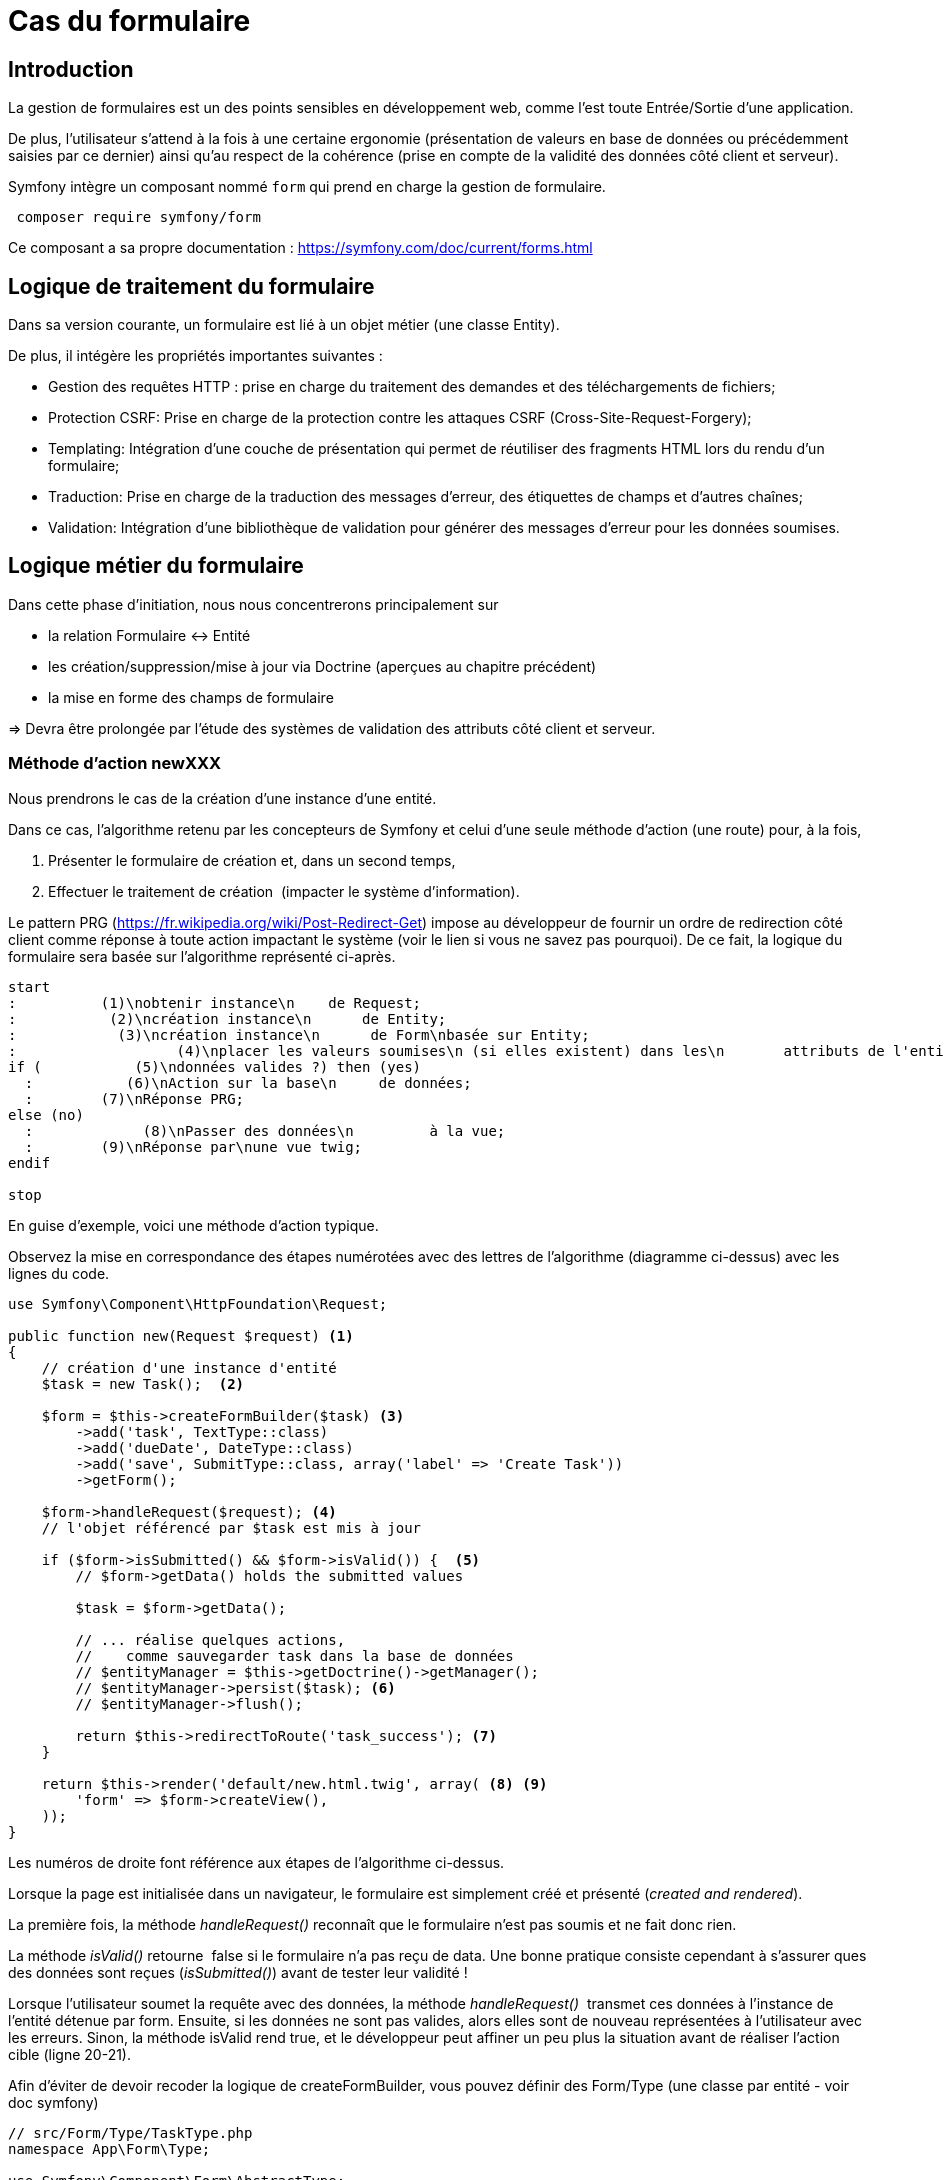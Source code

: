= Cas du formulaire
ifndef::backend-pdf[]
:imagesdir: images
endif::[]

== Introduction

La gestion de formulaires est un des points sensibles en développement web, comme l'est toute Entrée/Sortie d'une application.

De plus, l'utilisateur s'attend à la fois à une certaine ergonomie
(présentation de valeurs en base de données ou précédemment saisies
 par ce dernier) ainsi qu'au respect de la cohérence (prise en compte de la validité des données côté client et serveur).

Symfony intègre un composant nommé `form` qui prend en charge la gestion de formulaire.

[source, bash, number]
----
 composer require symfony/form
----

Ce composant a sa propre documentation : https://symfony.com/doc/current/forms.html


== Logique de traitement du formulaire

Dans sa version courante, un formulaire est lié à un objet métier (une classe Entity).

De plus, il intégère les propriétés importantes suivantes :

* Gestion des requêtes HTTP : prise en charge du traitement des demandes et des téléchargements de fichiers;
* Protection CSRF: Prise en charge de la protection contre les attaques CSRF (Cross-Site-Request-Forgery);
* Templating: Intégration d'une couche de présentation qui permet de réutiliser des fragments HTML lors du rendu d'un formulaire;
* Traduction: Prise en charge de la traduction des messages d'erreur, des étiquettes de champs et d'autres chaînes;
* Validation: Intégration d'une bibliothèque de validation pour générer des messages d'erreur pour les données soumises.

== Logique métier du formulaire

Dans cette phase d'initiation, nous nous concentrerons principalement sur

* la relation Formulaire ↔ Entité
* les création/suppression/mise à jour via Doctrine (aperçues au chapitre précédent)
* la mise en forme des champs de formulaire

=> Devra être prolongée par l'étude des systèmes de validation des attributs côté client et serveur.

=== Méthode d'action newXXX

Nous prendrons le cas de la création d'une instance d'une entité.

Dans ce cas, l'algorithme retenu par les concepteurs de Symfony et
celui d'une seule méthode d'action (une route) pour, à la fois,

.  Présenter le formulaire de création et, dans un second temps,
.  Effectuer le traitement de création  (impacter le système d'information).

Le pattern PRG (https://fr.wikipedia.org/wiki/Post-Redirect-Get) impose au développeur de fournir un ordre de redirection côté client comme réponse à toute action impactant le système (voir le lien si vous ne savez pas pourquoi).
De ce fait, la logique du formulaire sera basée sur l'algorithme représenté ci-après.

[plantuml, algo-form, png]
----
start
:          (1)\nobtenir instance\n    de Request;
:           (2)\ncréation instance\n      de Entity;
:            (3)\ncréation instance\n      de Form\nbasée sur Entity;
:                   (4)\nplacer les valeurs soumises\n (si elles existent) dans les\n       attributs de l'entité;
if (           (5)\ndonnées valides ?) then (yes)
  :           (6)\nAction sur la base\n     de données;
  :        (7)\nRéponse PRG;
else (no)
  :             (8)\nPasser des données\n         à la vue;
  :        (9)\nRéponse par\nune vue twig;
endif

stop
----

En guise d'exemple, voici une méthode d'action typique.

Observez la mise en correspondance des étapes numérotées avec des lettres de l'algorithme (diagramme ci-dessus) avec les lignes du code.

[source, php, number]
----
use Symfony\Component\HttpFoundation\Request;

public function new(Request $request) <1>
{
    // création d'une instance d'entité
    $task = new Task();  <2>

    $form = $this->createFormBuilder($task) <3>
        ->add('task', TextType::class)
        ->add('dueDate', DateType::class)
        ->add('save', SubmitType::class, array('label' => 'Create Task'))
        ->getForm();

    $form->handleRequest($request); <4>
    // l'objet référencé par $task est mis à jour

    if ($form->isSubmitted() && $form->isValid()) {  <5>
        // $form->getData() holds the submitted values

        $task = $form->getData();

        // ... réalise quelques actions,
        //    comme sauvegarder task dans la base de données
        // $entityManager = $this->getDoctrine()->getManager();
        // $entityManager->persist($task); <6>
        // $entityManager->flush();

        return $this->redirectToRoute('task_success'); <7>
    }

    return $this->render('default/new.html.twig', array( <8> <9>
        'form' => $form->createView(),
    ));
}
----

Les numéros de droite font référence aux étapes de l'algorithme ci-dessus.

Lorsque la page est initialisée dans un navigateur,
le formulaire est simplement créé et présenté (_created and rendered_).

La première fois, la méthode _handleRequest()_ reconnaît  que le formulaire n'est pas
soumis et ne fait donc rien.

La méthode _isValid()_ retourne  false si le formulaire n'a pas reçu de data.
Une bonne pratique consiste cependant à s'assurer ques des données sont reçues (_isSubmitted()_) avant de tester leur validité !

Lorsque l'utilisateur soumet la requête avec des données, la méthode _handleRequest()_  transmet
ces données à l'instance de l'entité détenue par form.
Ensuite, si les données ne sont pas valides, alors elles sont de nouveau représentées
à l'utilisateur avec les erreurs. Sinon, la méthode isValid rend true, et le
développeur peut affiner un peu plus la situation avant de réaliser l'action cible
(ligne 20-21).

Afin d'éviter de devoir recoder la logique de createFormBuilder,
vous pouvez définir des Form/Type (une classe par entité - voir doc symfony)

[source, php]
----
// src/Form/Type/TaskType.php
namespace App\Form\Type;

use Symfony\Component\Form\AbstractType;
use Symfony\Component\Form\Extension\Core\Type\DateType;
use Symfony\Component\Form\Extension\Core\Type\SubmitType;
use Symfony\Component\Form\Extension\Core\Type\TextType;
use Symfony\Component\Form\FormBuilderInterface;

class TaskType extends AbstractType {
  public function buildForm(FormBuilderInterface $builder, array $options)
  {
    $builder
      ->add('task', TextType::class)
      ->add('dueDate', DateType::class)
      ->add('save', SubmitType::class)
    ;
  }
  public function configureOptions(OptionsResolver $resolver)
  {
     $resolver->setDefaults([
         'data_class' => Task::class,
     ]);
  }
}
----

et son usage dans le contrôleur :

[source, php]
----
// src/Controller/TaskController.php
namespace App\Controller;

use App\Form\Type\TaskType;
// ...

class TaskController extends AbstractController
{
    public function new()
    {
        // creates a task object and initializes some data for this example
        $task = new Task();
        $task->setTask('Write a blog post');
        $task->setDueDate(new \DateTime('tomorrow'));

        $form = $this->createForm(TaskType::class, $task); <1>

        return $this->render('task/new.html.twig', [
            'form' => $form->createView(),
        ]);
        // ...
    }
}
----
<1> On remarquera l'usage de la méthode `createForm` qui prend comme argument une référence à une classe
qui hérite de `Symfony\Component\Form\AbstractType` (ici `TaskType`) et une référence à une
instance d'une entité (ici `$task`, un objet nouvellement créé pour l'occasion).


// Voici un autre exemple :
// image:form-quizbe.png[form-quizbe]
// TIP: La création du l'objet Form (via createFormBuilder) est sous-traitée à une méthode privée de la classe (createCreateForm).


== Rendu du formulaire

Exemple de rendu d'un formulaire associé à une entité `Pays(Nom, AnnéeIndependance)`

[source, xml]
----
[...]

{% block content %}

{{ form(formulaire) }} <1> <2>

{% endblock %}
----

<1> `form()` est une fonction qui traduit les structures internes php en une représentation HTML
<2> `formulaire` se réfère à la variable passé par le contrôleur.

ce qui donne : image:form-pays-1.png[form-pays-1]

TIP: La fonction `form` dans la vue obtient les données d'attributs de l'objet (ici une instance de Pays) via
ses méthodes d'accès (`getter/setter`) à moins que ces attributs soient public (pas une bonne idée).Concernant les
valeur booléenne, leur accès se fait par `isser` ou `hasser` (par exemple : isPublished() or hasReminder()) au lieu de
getPublished() or getReminder()).

Bien entendu, Symfony vous permet de prendre la main finement sur la présentation du formulaire.

Par exemple, en suivant les instructions d'usage de Bootstrap Twitter (http://getbootstrap.com/css/#forms), nous appliquons de nouvelles classes CSS à nos éléments de formulaire (label, zone de message d'erreur, input) :

[source, xml]
----
{% block content %}

{% set form = formulaire %}

{{ form_start(form,
   {'attr': {'role': 'form'}}
   ) }}
  {{ form_errors(form) }}

    <div class="form-group">
        {{ form_label(form.name) }}
        {{ form_errors(form.name) }}
        {{ form_widget(form.name,
           {'attr': {'class': 'form-control'}}
        )}}
    </div>

    <div class="form-group">
        {{ form_label(form.indepYear) }}
        {{ form_errors(form.indepYear) }}
        {{ form_widget(form.indepYear,
          {'attr': {'class': 'form-control'}}
        )}}
    </div>

    <button type="submit"
       class="btn btn-default">
       Enregistrer
    </button>

{{ form_end(form) }}
----

Ce qui donne.

image:form-pays-2.png[form-pays-2]


Exemple de code HTML généré par twig :

[source, html, number]
----

<form method="post" action="" role="form">

    <div class="form-group">
        <label for="form_name" class="required">
          Name
        </label>

        <input type="text" id="form_name"
          name="form[name]" required="required"
          class="form-control" value="Algeria" />
    </div>

    <div class="form-group">
        <label for="form_indepYear" class="required">
          Indep year
        </label>

        <input type="number" id="form_indepYear" name="form[indepYear]"
          required="required" class="form-control" value="1962" />
    </div>

    <button type="submit" class="btn btn-default">Enregistrer</button>

    <input type="hidden" id="form__token" name="form[_token]"
        value="4c4d20ce63cb7b54836f6785b6d675b32be1954d" />
</form>
----

On remarquera le `token` de prévention CRSF (_Cross site request forgery_) en fin
de formulaire dans le but d'éviter qu'un site mal intentionné ne vous entraine à déclencher des actions à votre insue.


== Bonnes pratiques et vidéo exemples

* voir : https://symfony.com/doc/current/best_practices.html#forms

* Excellentes vidéos  (+ de 4h - les premières sont gratuites !) :

- https://symfonycasts.com/screencast/symfony-forms


TIP: Ce type de formation est vendue, en moyenne, autour de 800€ la journée.


== Travaux pratiques

Durée moyenne : ~4H à 8H

====
[start=1]
. À partir de l'exemple étudié dans le tutoriel de Symfony sur la notion de `Model` (classe `Product`), réalisez les opérations permettant à un utilisateur lambda de :
.. Lister les produits
.. Création d'un produit
.. Modifier un produit
.. Supprimer un produit

====

